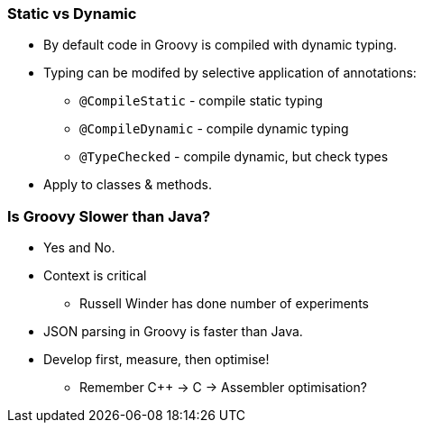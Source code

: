 === Static vs Dynamic

* By default code in Groovy is compiled with dynamic typing.
* Typing can be modifed by selective application of annotations:
** `@CompileStatic` - compile static typing
** `@CompileDynamic` - compile dynamic typing
** `@TypeChecked` - compile dynamic, but check types
* Apply to classes & methods.

=== Is Groovy Slower than Java?

* Yes and No.
* Context is critical
** Russell Winder has done number of experiments
* JSON parsing in Groovy is faster than Java.
* Develop first, measure, then optimise!
** Remember C++ -> C -> Assembler optimisation?